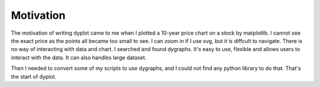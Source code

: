 Motivation
==========

The motivation of writing dyplot came to me when I plotted a 10-year price chart
on a stock by matplotlib. I cannot see the exact price as the points all became
too small to see. I can zoom in if I use svg, but it is diffcult to navigate.
There is no way of interacting with data and chart.
I searched and found dygraphs. It's easy to use, flexible and allows users to 
interact with the data. It can also handles large dataset.

Then I needed to convert some of my scripts to use dygraphs, and I could not find
any python library to do that. That's the start of dyplot.
